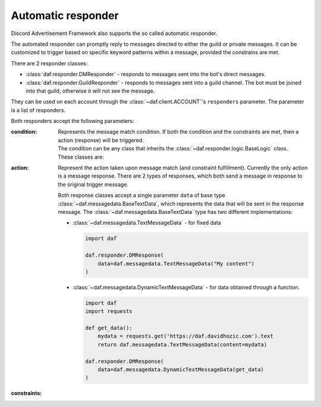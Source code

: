 ======================
Automatic responder
======================

.. versionadded:: 3.3.0

Discord Advertisement Framework also supports the so called automatic responder.

The automated responder can promptly reply to messages directed to either the guild or private messages.
It can be customized to trigger based on specific keyword patterns within a message,
provided the constrains are met.

There are 2 responder classes:

- :class:`daf.responder.DMResponder` - responds to messages sent into the bot's direct messages.
- :class:`daf.responder.GuildResponder` - responds to messages sent into a guild channel.
  The bot must be joined into that guild, otherwise it will not see the message.


They can be used on each account through the :class:`~daf.client.ACCOUNT`'s ``responders`` parameter.
The parameter is a list of responders.

.. code-block:: python
  :linenos:

  import daf
  
  daf.client.ACCOUNT(
    ...,
    responders=[daf.responder.DMResponder(...), ...]
  )


Both responders accept the following parameters:

:condition:

  Represents the message match condition.
  If both the condition and the constraints are met, then a action (response)
  will be triggered.

  | The condition can be any class that inherits the :class:`~daf.responder.logic.BaseLogic` class.
  | These classes are:

  .. dropdown:: Text matching
    :icon: comment-discussion
    :animate: fade-in-slide-down

    These classes are used to match the text of a message directly.

    .. caution::

      Text matching is **lower-case**. This means that all the message content
      will be interpreted as lower-case characters.
      
      When writing patterns, make sure the pattern words are lower-case.

    .. dropdown:: :class:`~daf.responder.logic.regex`
      :animate: fade-in-slide-down

      This can be used for matching a RegEx (regular expression pattern).
      It is probably the most desirable as it allows flexible pattern matching.
      For example, if we want the message to contain the words "buy" and "nft",
      we can write our pattern like this: ``buy.*nft``. The former pattern will match
      when the message contains both words - "buy" and "nft", and "nft" appears after "buy".
      The ``.*`` means match any character (``.``) zero or infinite times (``*``).

      Here are some example messages the ``buy.*nft`` pattern will match:

      - "Where can I buy the NFTs?"
      - "May I buy the dragon NFT from you?"
      - "I would really want to buy the bunny NFT."

      Additionally, RegEx supports the logical *OR* operation.
      This can be done by separating multiple RegEx patterns with the ``|`` character.
      For example, the ``buy.*nft|sell.*nft`` pattern will match the text message if any of the 2 patterns (separated
      by ``|``) matches.

      .. caution::
        
        Unlike with :class:`daf.guild.AutoGUILD`, where the RegEx pattern allows spaces around the ``|``
        character, :class:`~daf.responder.logic.regex` does not.
        Guild names can't contain whitespace characters in the edges of the name, thus for simplicity reasons,
        spaces in the pattern get stripped. With :class:`daf.responder.logic.regex` they **do NOT** get stripped,
        so make sure you are writing ``buy.*nft|sell.*nft`` instead of ``buy.*nft | sell.*nft``!

      For testing RegEx patterns, the following site is recommended: https://regex101.com/.


    .. dropdown:: :class:`~daf.responder.logic.contains`
      :animate: fade-in-slide-down

      This can be used for matching text messages containing a certain sub-text or a word.
      As a parameter it accepts the sub-text used for checking.
      Usually, :class:`~daf.responder.logic.contains` would be used alongside logical operations,
      such as :class:`~daf.responder.logic.or_`, to match any of the multiple words (sub-texts).

  .. dropdown:: Logical operations
    :icon: diff-added
    :animate: fade-in-slide-down

    Logical operations are used to combine multiple text matching operations, as well as other
    nested logical operations. Themselves, they do not match the text inside a message.

    .. dropdown:: :class:`~daf.responder.logic.and_`
      :animate: fade-in-slide-down
      :icon: x

      Represents a logical *AND* operation.
      :class:`~daf.responder.logic.and_` evaluates to true when all of the operants inside evaluate to true.
      
      For example, if we write:

      .. code-block:: python
        :linenos:

        and_(contains('buy'), contains('nft'), contains('dragon'))

      then the text message will be matched only if it contains all of the words "buy", "nft" and "dragon"
      (in any order).
      The above example would in a human-readable form look like
      ``contains('buy') and contains('nft') and contains('dragon')``, where the ``contains('word')``
      evaluates to a human-readable form of ``if 'word' is in message``.

    .. dropdown:: :class:`~daf.responder.logic.or_`
      :animate: fade-in-slide-down
      :icon: plus

      Represents a logical *OR* operation.
      :class:`~daf.responder.logic.or_` evaluates to true when any of the operants inside evaluate to true.

      For example, if we write:

      .. code-block:: python
        :linenos:

        or_(contains('buy'), contains('nft'), contains('dragon'))

      then the text message will be matched only if it contains any of the words "buy", "nft" and "dragon"
      (in any order).
      The above example would in a human-readable form look like
      ``contains('buy') or contains('nft') or contains('dragon')``.


    .. dropdown:: :class:`~daf.responder.logic.not_`
      :animate: fade-in-slide-down
      :icon: horizontal-rule

      Represents a logical *NOT* operation.
      :class:`~daf.responder.logic.not_` accepts a single operant and evaluates to true when that operant is false.
      Basically, it negates the operant.

      For example, if we write:

      .. code-block:: python
        :linenos:

        and_(contains('buy'), not_(contains('dragon')))

      then the text message will be matched only if it contains the word "buy" but doesn't contain the word "dragon".
      The above example would in a human-readable form look like ``contains('buy') and not contains('dragon')``.

:action:

  Represent the action taken upon message match (and constraint fulfillment).
  Currently the only action is a message response.
  There are 2 types of responses, which both send a message in response to the original trigger message.

  .. grid:: 2

    .. grid-item-card:: :class:`~daf.responder.actions.response.DMResponse`

      Will send a reply to the message author's private messages.

    .. grid-item-card:: :class:`~daf.responder.actions.response.GuildResponse`

      Will send a reply to same channel as the trigger message.

  Both response classes accept a single parameter ``data`` of base type
  :class:`~daf.messagedata.BaseTextData`, which represents the data that will be sent in the response message.
  The :class:`~daf.messagedata.BaseTextData` type has two different implementations:

  - :class:`~daf.messagedata.TextMessageData` - for fixed data

    .. code-block:: python

      import daf

      daf.responder.DMResponse(
          data=daf.messagedata.TextMessageData("My content")
      )
      
  - :class:`~daf.messagedata.DynamicTextMessageData` - for data obtained through a function.

    .. code-block:: python

      import daf
      import requests

      def get_data():
          mydata = requests.get('https://daf.davidhozic.com').text
          return daf.messagedata.TextMessageData(content=mydata)

      daf.responder.DMResponse(
          data=daf.messagedata.DynamicTextMessageData(get_data)
      )

:constraints:


